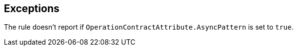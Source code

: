 == Exceptions

The rule doesn't report if ``++OperationContractAttribute.AsyncPattern++`` is set to ``++true++``.